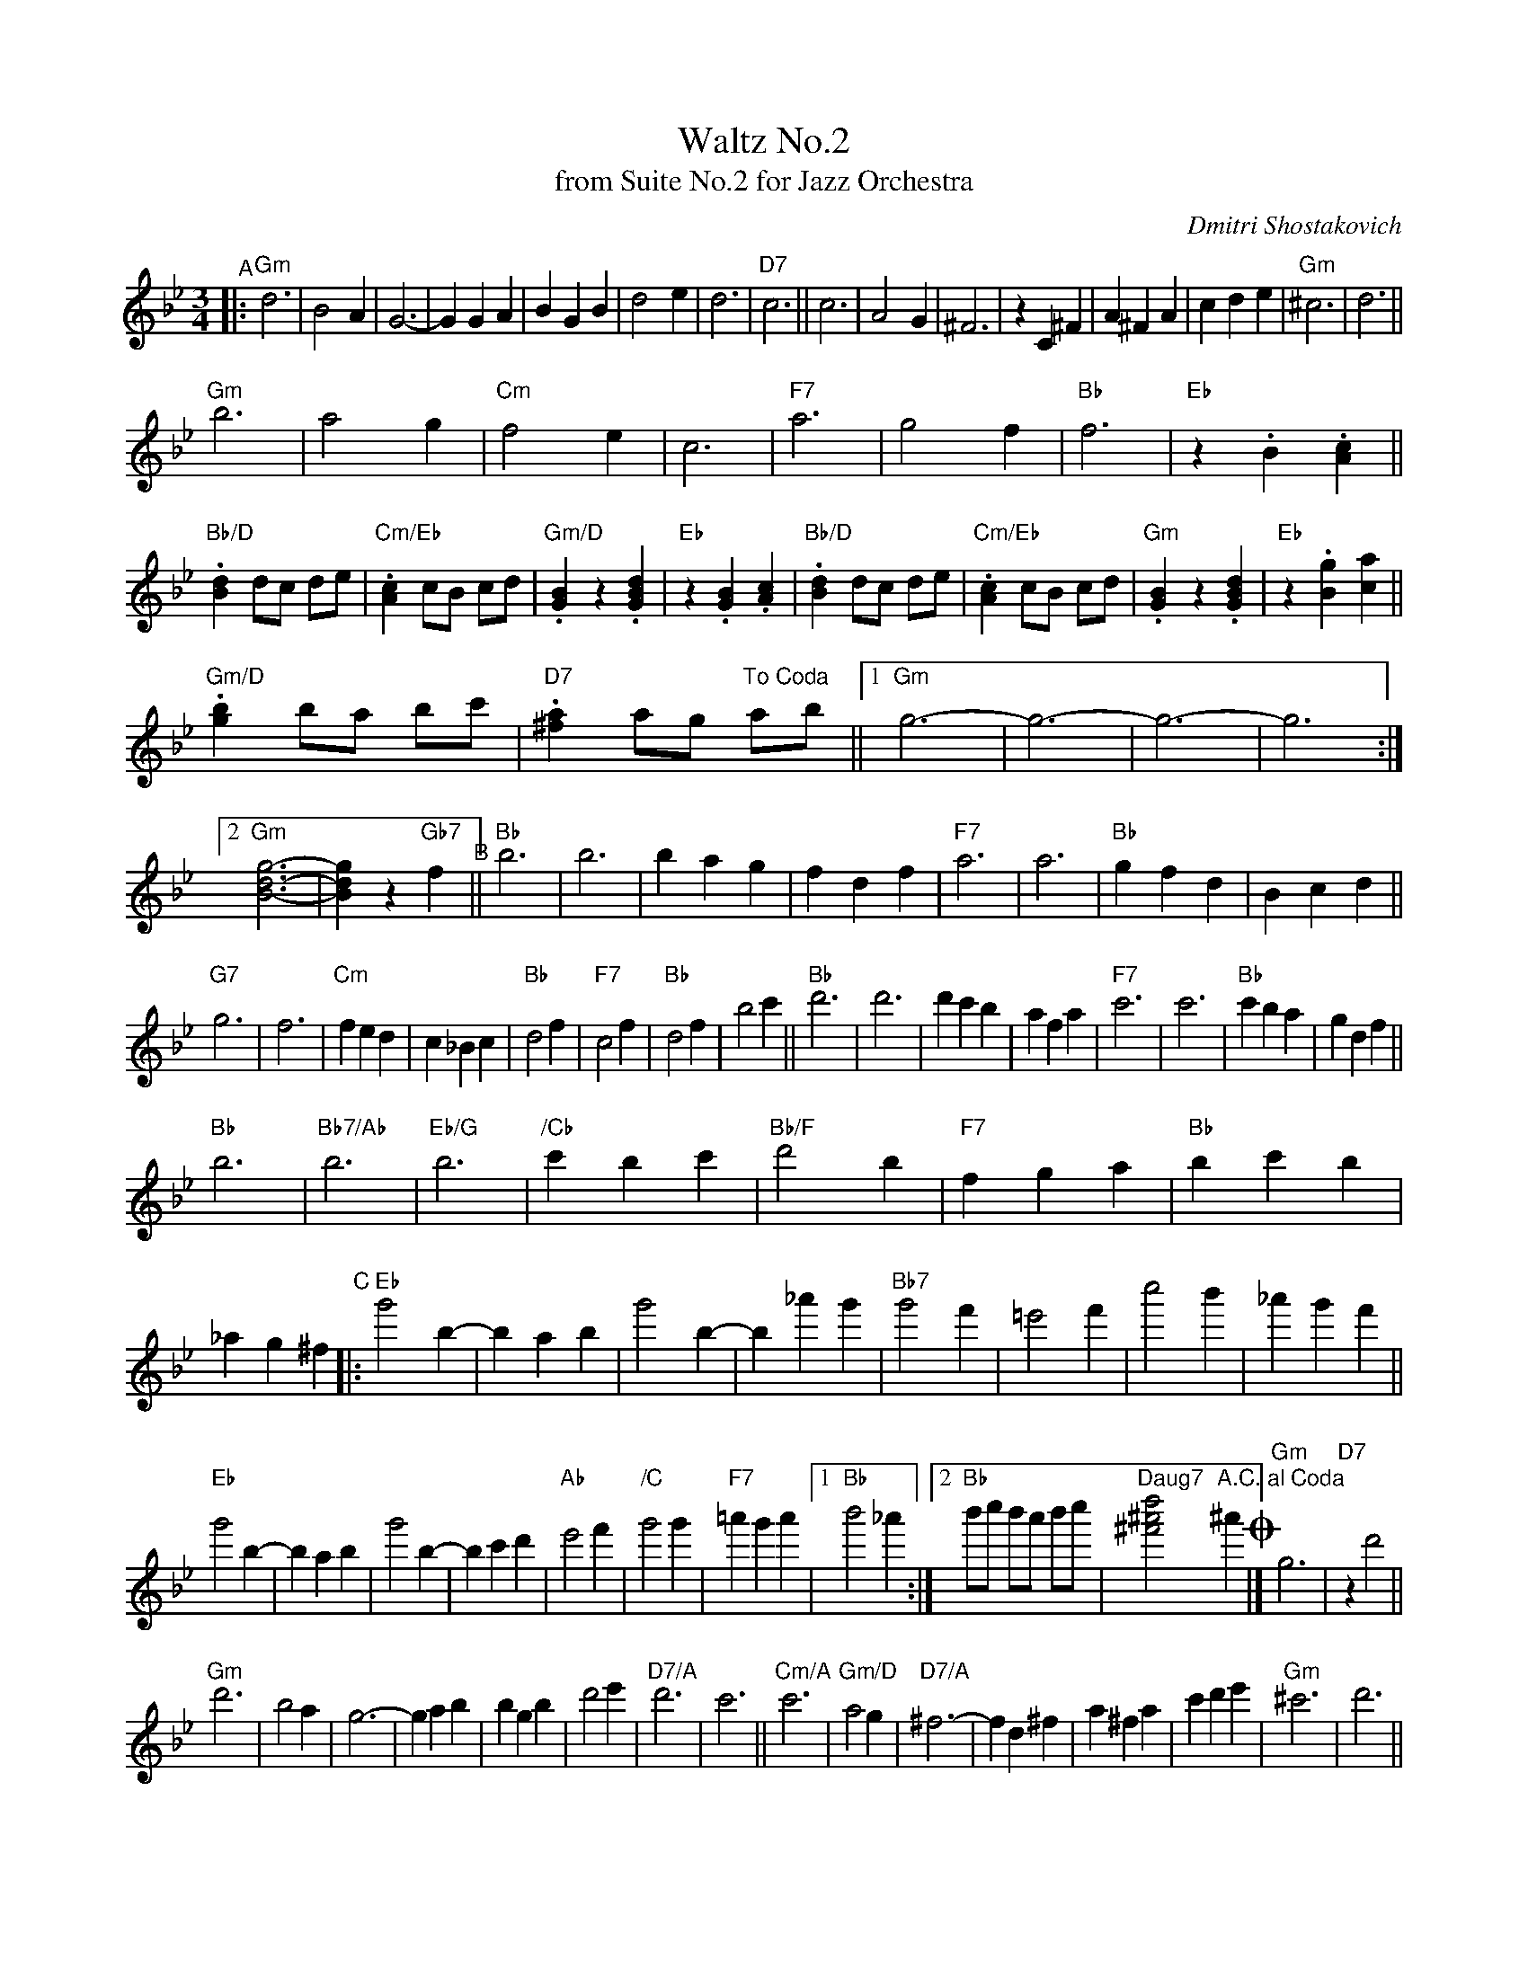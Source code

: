 X: 1
T: Waltz No.2
T: from Suite No.2 for Jazz Orchestra
N: Transposed
C: Dmitri Shostakovich
R: waltz
Z: 2020 John Chambers <jc:trillian.mit.edu>
M: 3/4
L: 1/4
K: Gm
"^A"|:\
"Gm"d3 | B2A | G3- | GGA | BGB | d2e | d3 | "D7"c3 ||\
c3 | A2G | ^F3 | zC^F | A^FA | cde | "Gm"^c3 | d3 ||
"Gm"b3 | a2g | "Cm"f2e | c3 | "F7"a3 | g2f | "Bb"f3 | "Eb"z.B.[Ac] ||\
"Bb/D".[Bd] d/c/ d/e/ | "Cm/Eb".[Ac] c/B/ c/d/ | "Gm/D".[GB]z.[GBd] | "Eb"z.[GB].[Ac] |\
"Bb/D".[Bd] d/c/ d/e/ | "Cm/Eb".[Ac] c/B/ c/d/ | "Gm".[GB]z.[GBd] | "Eb"z.[Bg][.[ca] ||
"Gm/D".[gb] b/a/ b/c'/ | "D7".[^fa] a/g/ "To Coda"a/b/ ||\
[1 "Gm"g3- | g3- | g3- | g3 :|[2 "Gm"[B3-d3-g3-] | [Bdg] z "Gb7"f "^B"||\
"Bb"b3 | b3 | bag | fdf | "F7"a3 | a3 | "Bb"gfd | Bcd ||
"G7"g3 | f3 | "Cm"fed | c_Bc | "Bb"d2f | "F7"c2f | "Bb"d2f | b2c' ||\
"Bb"d'3 | d'3 | d'c'b | afa | "F7"c'3 | c'3 | "Bb"c'ba | gdf ||
"Bb"b3 | "Bb7/Ab"b3 | "Eb/G"b3 | "/Cb"c'bc' | "Bb/F"d'2b | "F7"fga | "Bb"bc'b | _ag^f \
"^C"|:\
"Eb"g'2b- | bab | g'2b- | b_a'g' | "Bb7"g'2f' | =e'2f' | c''2b' | _a'g'f' ||
"Eb"g'2b- | bab | g'2b- | bc'd' | "Ab"e'2f' | "/C"g'2g' | "F7"=a'g'a' |\
[1 "Bb"b'2_a' :|[2 "Bb"b'/c''/ b'/a'/ b'/c''/ | "Daug7"[^f'2^a'2d''2]"A.C. al Coda"^a' !coda!|]\
"Gm"g3 | "D7"zd'2 ||
"Gm"d'3 | b2a | g3- | gab | bgb | d'2e' | "D7/A"d'3 | c'3 ||\
"Cm/A"c'3 | "Gm/D"a2g | "D7/A"^f3- | fd^f | a^fa | c'd'e' | "Gm"^c'3 | d'3 ||
b3 | a2g | "Cm/A"f2e | c3 | "F/A"a3 | g2f | "Bb"f3 | "Eb"z.B.[Ac] ||\
"Bb/D".[Bd] d/c/ d/e/ | "Cm/Eb".[Ac] c/B/ c/d/ | "Gm/D".[GB]z.[GBd] | "Eb"z.[GB].[Ac] |
"Bb/D".[Bd] d/c/ d/e/ | "Eb".[Ac] c/B/ c/d/ | "Gm/D".[GB]z.[GBd] | "Eb".[Bg].[ca] ||\
"Gm/D".[gb] b/a/ b/c'/ | "D7".[^fa] a/g/ a/b/ | "Gm"gz "D7".[^fc'd'] | "Gm".[gbg'] z2 |]

X: 1
T: Waltz No.2
T: from Suite No.2 for Jazz Orchestra
N: Original
C: Dmitri Shostakovich
R: waltz
Z: 2020 John Chambers <jc:trillian.mit.edu>
M: 3/4
L: 1/4
K: Cm
"^A"|:\
"Cm"G3 | E2D | C3- | CCD | ECE | G2A | G3 | "G7"F3 ||\
F3 | D2C | =B,3 | zF,=B, | D=B,D | FGA | "Cm"^F3 | G3 ||
"Cm"e3 | d2c | "Fm"B2A | F3 | "Bb7"d3 | c2B | "Eb"B3 | "Ab"z.E.[FD] ||\
"Eb/G".[GE] G/F/ G/A/ | "Fm/Ab".[FD] F/E/ F/G/ | "Cm/G".[EC]z.[GEC] | "Ab"z.[EC].[FD] |\
"Eb/G".[GE] G/F/ G/A/ | "Fm/Ab".[FD] F/E/ F/G/ | "Cm".[EC]z.[GEC] | "Ab"z.[cE][.[dF] ||
"Cm/G".[ec] e/d/ e/f/ | "G7".[d=B] d/c/ "To Coda"d/e/ ||\
[1 "Cm"c3- | c3- | c3- | c3 :|[2 "Cm"[c3-G3-E3-] | [cEG] z "B7"B "^B"||\
"Eb"e3 | e3 | edc | BGB | "Bb7"d3 | d3 | "Eb"cBG | EFG ||
"C7"c3 | B3 | "Fm"BAG | F_EF | "Eb"G2B | "Bb7"F2B | "Eb"G2B | e2f ||\
"Eb"g3 | g3 | gfe | dBd | "Bb7"f3 | f3 | "Eb"fed | cGB ||
"Eb"e3 | "Eb7/Db"e3 | "Ab/C"e3 | "/Cb"fef | "Eb/Bb"g2e | "Bb7"Bcd | "Eb"efe | _dc=B \
"^C"|:\
"Ab"c'2e- | ede | c'2e- | e_d'c' | "Eb7"c'2b | =a2b | f'2e' | _d'c'b ||
"Ab"c'2e- | ede | c'2e- | efg | "Db"a2b | "/C"c'2c' | "Bb7"=d'c'd' |\
[1 "Eb"e'2_d' :|[2 "Eb"e'/f'/ e'/d'/ e'/f'/ | "Gaug7"[g'2^d'2=b2]"D.C. al Coda"=d' !coda!|]\
"Cm"c3 | "G7"zg2 ||
"Cm"g3 | e2d | c3- | cde | ece | g2a | "G7/D"g3 | f3 ||\
"Fm/D"f3 | "Cm/G"d2c | "G7/D"=B3- | BG=B | d=Bd | fga | "Cm"^f3 | g3 ||
e3 | d2c | "Fm/D"B2A | F3 | "Bb/D"d3 | c2B | "Eb"B3 | "Ab"z.E.[FD] ||\
"Eb/G".[GE] G/F/ G/A/ | "Fm/Ab".[FD] F/E/ F/G/ | "Cm/G".[EC]z.[GEC] | "Ab"z.[EC].[FD] |
"Eb/G".[GE] G/F/ G/A/ | "Ab".[FD] F/E/ F/G/ | "Cm/G".[EC]z.[GEC] | "Ab".[cE].[dF] ||\
"Cm/G".[ec] e/d/ e/f/ | "G7".[d=B] d/c/ d/e/ | "Cm"cz "G7".[gf=B] | "Cm".[c'ec] z2 |]